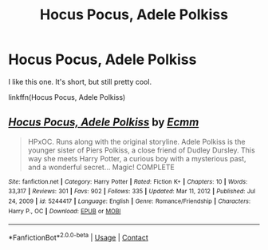 #+TITLE: Hocus Pocus, Adele Polkiss

* Hocus Pocus, Adele Polkiss
:PROPERTIES:
:Author: Ok_Equivalent1337
:Score: 9
:DateUnix: 1610937061.0
:DateShort: 2021-Jan-18
:FlairText: Recommendation
:END:
I like this one. It's short, but still pretty cool.

linkffn(Hocus Pocus, Adele Polkiss)


** [[https://www.fanfiction.net/s/5244417/1/][*/Hocus Pocus, Adele Polkiss/*]] by [[https://www.fanfiction.net/u/1469774/Ecmm][/Ecmm/]]

#+begin_quote
  HPxOC. Runs along with the original storyline. Adele Polkiss is the younger sister of Piers Polkiss, a close friend of Dudley Dursley. This way she meets Harry Potter, a curious boy with a mysterious past, and a wonderful secret... Magic! COMPLETE
#+end_quote

^{/Site/:} ^{fanfiction.net} ^{*|*} ^{/Category/:} ^{Harry} ^{Potter} ^{*|*} ^{/Rated/:} ^{Fiction} ^{K+} ^{*|*} ^{/Chapters/:} ^{10} ^{*|*} ^{/Words/:} ^{33,317} ^{*|*} ^{/Reviews/:} ^{301} ^{*|*} ^{/Favs/:} ^{902} ^{*|*} ^{/Follows/:} ^{335} ^{*|*} ^{/Updated/:} ^{Mar} ^{11,} ^{2012} ^{*|*} ^{/Published/:} ^{Jul} ^{24,} ^{2009} ^{*|*} ^{/id/:} ^{5244417} ^{*|*} ^{/Language/:} ^{English} ^{*|*} ^{/Genre/:} ^{Romance/Friendship} ^{*|*} ^{/Characters/:} ^{Harry} ^{P.,} ^{OC} ^{*|*} ^{/Download/:} ^{[[http://www.ff2ebook.com/old/ffn-bot/index.php?id=5244417&source=ff&filetype=epub][EPUB]]} ^{or} ^{[[http://www.ff2ebook.com/old/ffn-bot/index.php?id=5244417&source=ff&filetype=mobi][MOBI]]}

--------------

*FanfictionBot*^{2.0.0-beta} | [[https://github.com/FanfictionBot/reddit-ffn-bot/wiki/Usage][Usage]] | [[https://www.reddit.com/message/compose?to=tusing][Contact]]
:PROPERTIES:
:Author: FanfictionBot
:Score: 1
:DateUnix: 1610937089.0
:DateShort: 2021-Jan-18
:END:
